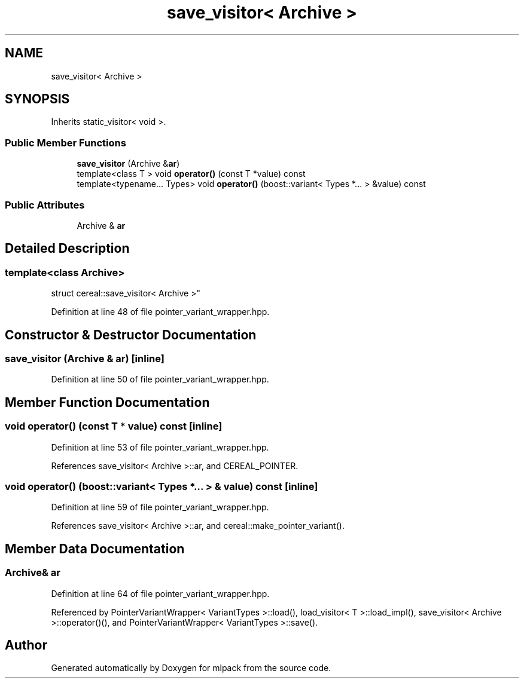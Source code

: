 .TH "save_visitor< Archive >" 3 "Sun Aug 22 2021" "Version 3.4.2" "mlpack" \" -*- nroff -*-
.ad l
.nh
.SH NAME
save_visitor< Archive >
.SH SYNOPSIS
.br
.PP
.PP
Inherits static_visitor< void >\&.
.SS "Public Member Functions"

.in +1c
.ti -1c
.RI "\fBsave_visitor\fP (Archive &\fBar\fP)"
.br
.ti -1c
.RI "template<class T > void \fBoperator()\fP (const T *value) const"
.br
.ti -1c
.RI "template<typename\&.\&.\&. Types> void \fBoperator()\fP (boost::variant< Types *\&.\&.\&. > &value) const"
.br
.in -1c
.SS "Public Attributes"

.in +1c
.ti -1c
.RI "Archive & \fBar\fP"
.br
.in -1c
.SH "Detailed Description"
.PP 

.SS "template<class Archive>
.br
struct cereal::save_visitor< Archive >"

.PP
Definition at line 48 of file pointer_variant_wrapper\&.hpp\&.
.SH "Constructor & Destructor Documentation"
.PP 
.SS "\fBsave_visitor\fP (Archive & ar)\fC [inline]\fP"

.PP
Definition at line 50 of file pointer_variant_wrapper\&.hpp\&.
.SH "Member Function Documentation"
.PP 
.SS "void operator() (const T * value) const\fC [inline]\fP"

.PP
Definition at line 53 of file pointer_variant_wrapper\&.hpp\&.
.PP
References save_visitor< Archive >::ar, and CEREAL_POINTER\&.
.SS "void operator() (boost::variant< Types *\&.\&.\&. > & value) const\fC [inline]\fP"

.PP
Definition at line 59 of file pointer_variant_wrapper\&.hpp\&.
.PP
References save_visitor< Archive >::ar, and cereal::make_pointer_variant()\&.
.SH "Member Data Documentation"
.PP 
.SS "Archive& ar"

.PP
Definition at line 64 of file pointer_variant_wrapper\&.hpp\&.
.PP
Referenced by PointerVariantWrapper< VariantTypes >::load(), load_visitor< T >::load_impl(), save_visitor< Archive >::operator()(), and PointerVariantWrapper< VariantTypes >::save()\&.

.SH "Author"
.PP 
Generated automatically by Doxygen for mlpack from the source code\&.
